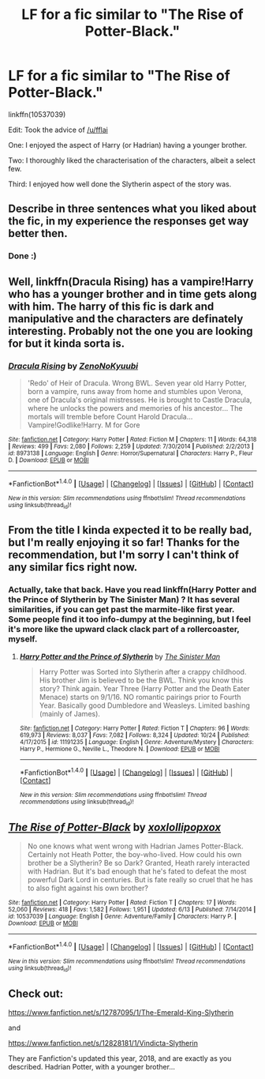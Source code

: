#+TITLE: LF for a fic similar to "The Rise of Potter-Black."

* LF for a fic similar to "The Rise of Potter-Black."
:PROPERTIES:
:Author: AltCosSmut
:Score: 2
:DateUnix: 1512374616.0
:DateShort: 2017-Dec-04
:FlairText: Request
:END:
linkffn(10537039)

Edit: Took the advice of [[/u/fflai]]

One: I enjoyed the aspect of Harry (or Hadrian) having a younger brother.

Two: I thoroughly liked the characterisation of the characters, albeit a select few.

Third: I enjoyed how well done the Slytherin aspect of the story was.


** Describe in three sentences what you liked about the fic, in my experience the responses get way better then.
:PROPERTIES:
:Author: fflai
:Score: 5
:DateUnix: 1512382267.0
:DateShort: 2017-Dec-04
:END:

*** Done :)
:PROPERTIES:
:Author: AltCosSmut
:Score: 3
:DateUnix: 1512397841.0
:DateShort: 2017-Dec-04
:END:


** Well, linkffn(Dracula Rising) has a vampire!Harry who has a younger brother and in time gets along with him. The harry of this fic is dark and manipulative and the characters are definately interesting. Probably not the one you are looking for but it kinda sorta is.
:PROPERTIES:
:Author: MangoApple043
:Score: 3
:DateUnix: 1512412637.0
:DateShort: 2017-Dec-04
:END:

*** [[http://www.fanfiction.net/s/8973138/1/][*/Dracula Rising/*]] by [[https://www.fanfiction.net/u/1345000/ZenoNoKyuubi][/ZenoNoKyuubi/]]

#+begin_quote
  'Redo' of Heir of Dracula. Wrong BWL. Seven year old Harry Potter, born a vampire, runs away from home and stumbles upon Verona, one of Dracula's original mistresses. He is brought to Castle Dracula, where he unlocks the powers and memories of his ancestor... The mortals will tremble before Count Harold Dracula... Vampire!Godlike!Harry. M for Gore
#+end_quote

^{/Site/: [[http://www.fanfiction.net/][fanfiction.net]] *|* /Category/: Harry Potter *|* /Rated/: Fiction M *|* /Chapters/: 11 *|* /Words/: 64,318 *|* /Reviews/: 499 *|* /Favs/: 2,080 *|* /Follows/: 2,259 *|* /Updated/: 7/30/2014 *|* /Published/: 2/2/2013 *|* /id/: 8973138 *|* /Language/: English *|* /Genre/: Horror/Supernatural *|* /Characters/: Harry P., Fleur D. *|* /Download/: [[http://www.ff2ebook.com/old/ffn-bot/index.php?id=8973138&source=ff&filetype=epub][EPUB]] or [[http://www.ff2ebook.com/old/ffn-bot/index.php?id=8973138&source=ff&filetype=mobi][MOBI]]}

--------------

*FanfictionBot*^{1.4.0} *|* [[[https://github.com/tusing/reddit-ffn-bot/wiki/Usage][Usage]]] | [[[https://github.com/tusing/reddit-ffn-bot/wiki/Changelog][Changelog]]] | [[[https://github.com/tusing/reddit-ffn-bot/issues/][Issues]]] | [[[https://github.com/tusing/reddit-ffn-bot/][GitHub]]] | [[[https://www.reddit.com/message/compose?to=tusing][Contact]]]

^{/New in this version: Slim recommendations using/ ffnbot!slim! /Thread recommendations using/ linksub(thread_id)!}
:PROPERTIES:
:Author: FanfictionBot
:Score: 1
:DateUnix: 1512412667.0
:DateShort: 2017-Dec-04
:END:


** From the title I kinda expected it to be really bad, but I'm really enjoying it so far! Thanks for the recommendation, but I'm sorry I can't think of any similar fics right now.
:PROPERTIES:
:Author: SteamAngel
:Score: 2
:DateUnix: 1512417889.0
:DateShort: 2017-Dec-04
:END:

*** Actually, take that back. Have you read linkffn(Harry Potter and the Prince of Slytherin by The Sinister Man) ? It has several similarities, if you can get past the marmite-like first year. Some people find it too info-dumpy at the beginning, but I feel it's more like the upward clack clack part of a rollercoaster, myself.
:PROPERTIES:
:Author: SteamAngel
:Score: 3
:DateUnix: 1512417990.0
:DateShort: 2017-Dec-04
:END:

**** [[http://www.fanfiction.net/s/11191235/1/][*/Harry Potter and the Prince of Slytherin/*]] by [[https://www.fanfiction.net/u/4788805/The-Sinister-Man][/The Sinister Man/]]

#+begin_quote
  Harry Potter was Sorted into Slytherin after a crappy childhood. His brother Jim is believed to be the BWL. Think you know this story? Think again. Year Three (Harry Potter and the Death Eater Menace) starts on 9/1/16. NO romantic pairings prior to Fourth Year. Basically good Dumbledore and Weasleys. Limited bashing (mainly of James).
#+end_quote

^{/Site/: [[http://www.fanfiction.net/][fanfiction.net]] *|* /Category/: Harry Potter *|* /Rated/: Fiction T *|* /Chapters/: 96 *|* /Words/: 619,973 *|* /Reviews/: 8,037 *|* /Favs/: 7,082 *|* /Follows/: 8,324 *|* /Updated/: 10/24 *|* /Published/: 4/17/2015 *|* /id/: 11191235 *|* /Language/: English *|* /Genre/: Adventure/Mystery *|* /Characters/: Harry P., Hermione G., Neville L., Theodore N. *|* /Download/: [[http://www.ff2ebook.com/old/ffn-bot/index.php?id=11191235&source=ff&filetype=epub][EPUB]] or [[http://www.ff2ebook.com/old/ffn-bot/index.php?id=11191235&source=ff&filetype=mobi][MOBI]]}

--------------

*FanfictionBot*^{1.4.0} *|* [[[https://github.com/tusing/reddit-ffn-bot/wiki/Usage][Usage]]] | [[[https://github.com/tusing/reddit-ffn-bot/wiki/Changelog][Changelog]]] | [[[https://github.com/tusing/reddit-ffn-bot/issues/][Issues]]] | [[[https://github.com/tusing/reddit-ffn-bot/][GitHub]]] | [[[https://www.reddit.com/message/compose?to=tusing][Contact]]]

^{/New in this version: Slim recommendations using/ ffnbot!slim! /Thread recommendations using/ linksub(thread_id)!}
:PROPERTIES:
:Author: FanfictionBot
:Score: 1
:DateUnix: 1512418033.0
:DateShort: 2017-Dec-04
:END:


** [[http://www.fanfiction.net/s/10537039/1/][*/The Rise of Potter-Black/*]] by [[https://www.fanfiction.net/u/4780941/xoxlollipopxox][/xoxlollipopxox/]]

#+begin_quote
  No one knows what went wrong with Hadrian James Potter-Black. Certainly not Heath Potter, the boy-who-lived. How could his own brother be a Slytherin? Be so Dark? Granted, Heath rarely interacted with Hadrian. But it's bad enough that he's fated to defeat the most powerful Dark Lord in centuries. But is fate really so cruel that he has to also fight against his own brother?
#+end_quote

^{/Site/: [[http://www.fanfiction.net/][fanfiction.net]] *|* /Category/: Harry Potter *|* /Rated/: Fiction T *|* /Chapters/: 17 *|* /Words/: 52,060 *|* /Reviews/: 418 *|* /Favs/: 1,582 *|* /Follows/: 1,951 *|* /Updated/: 6/13 *|* /Published/: 7/14/2014 *|* /id/: 10537039 *|* /Language/: English *|* /Genre/: Adventure/Family *|* /Characters/: Harry P. *|* /Download/: [[http://www.ff2ebook.com/old/ffn-bot/index.php?id=10537039&source=ff&filetype=epub][EPUB]] or [[http://www.ff2ebook.com/old/ffn-bot/index.php?id=10537039&source=ff&filetype=mobi][MOBI]]}

--------------

*FanfictionBot*^{1.4.0} *|* [[[https://github.com/tusing/reddit-ffn-bot/wiki/Usage][Usage]]] | [[[https://github.com/tusing/reddit-ffn-bot/wiki/Changelog][Changelog]]] | [[[https://github.com/tusing/reddit-ffn-bot/issues/][Issues]]] | [[[https://github.com/tusing/reddit-ffn-bot/][GitHub]]] | [[[https://www.reddit.com/message/compose?to=tusing][Contact]]]

^{/New in this version: Slim recommendations using/ ffnbot!slim! /Thread recommendations using/ linksub(thread_id)!}
:PROPERTIES:
:Author: FanfictionBot
:Score: 1
:DateUnix: 1512374619.0
:DateShort: 2017-Dec-04
:END:


** Check out:

[[https://www.fanfiction.net/s/12787095/1/The-Emerald-King-Slytherin]]

and

[[https://www.fanfiction.net/s/12828181/1/Vindicta-Slytherin]]

They are Fanfiction's updated this year, 2018, and are exactly as you described. Hadrian Potter, with a younger brother...
:PROPERTIES:
:Author: CarmelloStories
:Score: 1
:DateUnix: 1524579228.0
:DateShort: 2018-Apr-24
:END:
